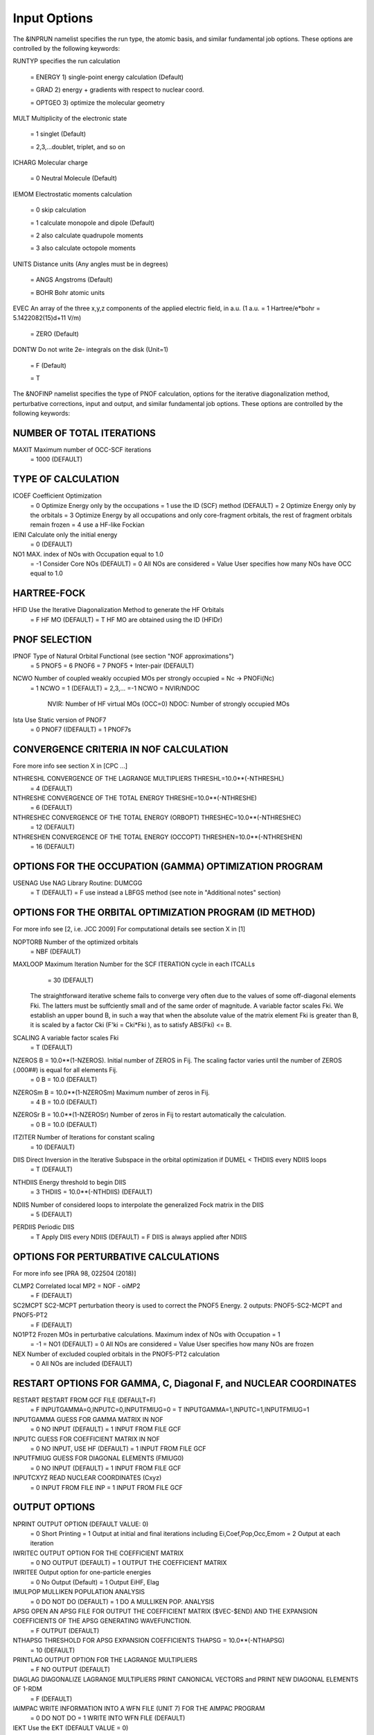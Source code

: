 Input Options
=============

The &INPRUN namelist specifies the run type, the atomic basis, and similar fundamental job options. These options are controlled by the following keywords:

RUNTYP    specifies the run calculation

    = ENERGY  1) single-point energy calculation (Default)

    = GRAD   2) energy + gradients with respect to nuclear coord.

    = OPTGEO 3) optimize the molecular geometry
    
MULT      Multiplicity of the electronic state

    = 1      singlet (Default)

    = 2,3,...doublet, triplet, and so on

ICHARG    Molecular charge

    = 0  Neutral Molecule (Default)

IEMOM     Electrostatic moments calculation

    = 0      skip calculation

    = 1      calculate monopole and dipole (Default)

    = 2      also calculate quadrupole moments

    = 3      also calculate octopole moments

UNITS     Distance units (Any angles must be in degrees)

    = ANGS   Angstroms (Default)

    = BOHR   Bohr atomic units

EVEC      An array of the three x,y,z components of the applied electric field, in a.u. (1 a.u. = 1 Hartree/e*bohr = 5.1422082(15)d+11 V/m)

    = ZERO   (Default)

DONTW     Do not write 2e- integrals on the disk (Unit=1)

    = F      (Default)
    
    = T
    
    
The &NOFINP namelist specifies the type of PNOF calculation, options
for the iterative diagonalization method, perturbative corrections,
input and output, and similar fundamental job options. These options
are controlled by the following keywords:

NUMBER OF TOTAL ITERATIONS
^^^^^^^^^^^^^^^^^^^^^^^^^^

MAXIT               Maximum number of OCC-SCF iterations 
    = 1000   (DEFAULT)


TYPE OF CALCULATION
^^^^^^^^^^^^^^^^^^^

ICOEF               Coefficient Optimization 
                      = 0      Optimize Energy only by the occupations
                      = 1      use the ID (SCF) method (DEFAULT)
                      = 2      Optimize Energy only by the orbitals
                      = 3      Optimize Energy by all occupations and only core-fragment orbitals, the rest of fragment orbitals remain frozen
                      = 4      use a HF-like Fockian

IEINI               Calculate only the initial energy
                      = 0      (DEFAULT)

NO1                 MAX. index of NOs with Occupation equal to 1.0
                      = -1     Consider Core NOs (DEFAULT)
                      = 0      All NOs are considered
                      = Value  User specifies how many NOs have OCC equal to 1.0


HARTREE-FOCK
^^^^^^^^^^^^

HFID               Use the Iterative Diagonalization Method to generate the HF Orbitals
                      = F      HF MO (DEFAULT)
                      = T      HF MO are obtained using the ID (HFIDr)


PNOF SELECTION
^^^^^^^^^^^^^^

IPNOF               Type of Natural Orbital Functional (see section "NOF approximations")
                      = 5      PNOF5
                      = 6      PNOF6
                      = 7      PNOF5 + Inter-pair (DEFAULT)

NCWO                Number of coupled weakly occupied MOs per strongly occupied = Nc -> PNOFi(Nc)
                      = 1      NCWO = 1 (DEFAULT)
                      = 2,3,...
                      =-1      NCWO = NVIR/NDOC
                               NVIR: Number of HF virtual  MOs (OCC=0)
                               NDOC: Number of strongly occupied MOs

Ista                Use Static version of PNOF7 
                      = 0      PNOF7 ((DEFAULT)
                      = 1      PNOF7s
                      

CONVERGENCE CRITERIA IN NOF CALCULATION
^^^^^^^^^^^^^^^^^^^^^^^^^^^^^^^^^^^^^^^

Fore more info see section X in [CPC ...]

NTHRESHL            CONVERGENCE OF THE LAGRANGE MULTIPLIERS THRESHL=10.0**(-NTHRESHL)
                      = 4      (DEFAULT)

NTHRESHE            CONVERGENCE OF THE TOTAL ENERGY THRESHE=10.0**(-NTHRESHE)
                      = 6      (DEFAULT)

NTHRESHEC           CONVERGENCE OF THE TOTAL ENERGY (ORBOPT) THRESHEC=10.0**(-NTHRESHEC)
                      = 12     (DEFAULT)

NTHRESHEN           CONVERGENCE OF THE TOTAL ENERGY (OCCOPT) THRESHEN=10.0**(-NTHRESHEN)
                      = 16     (DEFAULT)


OPTIONS FOR THE OCCUPATION (GAMMA) OPTIMIZATION PROGRAM
^^^^^^^^^^^^^^^^^^^^^^^^^^^^^^^^^^^^^^^^^^^^^^^^^^^^^^^

USENAG              Use NAG Library Routine: DUMCGG
                      = T      (DEFAULT)
                      = F      use instead a LBFGS method (see note in "Additional notes" section)


OPTIONS FOR THE ORBITAL OPTIMIZATION PROGRAM (ID METHOD)
^^^^^^^^^^^^^^^^^^^^^^^^^^^^^^^^^^^^^^^^^^^^^^^^^^^^^^^^

For more info see [2, i.e. JCC 2009]
For computational details see section X in [1]

NOPTORB             Number of the optimized orbitals
                      = NBF    (DEFAULT)

MAXLOOP             Maximum Iteration Number for the SCF ITERATION cycle in each ITCALLs 
                      = 30     (DEFAULT)

    The straightforward iterative scheme fails to converge very often due to the values of some off-diagonal elements Fki. The latters must be suffciently small and of the same order of magnitude. A variable factor scales Fki. We establish an upper bound B, in such a way that when the absolute value of the matrix element Fki is greater than B, it is scaled by a factor Cki (F'ki = Cki*Fki ), as to satisfy ABS(Fki) <= B.

SCALING             A variable factor scales Fki
                      = T      (DEFAULT)

NZEROS              B = 10.0**(1-NZEROS). Initial number of ZEROS in Fij. The scaling factor varies until the number of ZEROS (.000##) is equal for all elements Fij.
                      = 0      B = 10.0 (DEFAULT)

NZEROSm             B = 10.0**(1-NZEROSm) Maximum number of zeros in Fij.
                      = 4      B = 10.0 (DEFAULT)

NZEROSr             B = 10.0**(1-NZEROSr) Number of zeros in Fij to restart automatically the calculation.
                      = 0      B = 10.0 (DEFAULT)

ITZITER             Number of Iterations for constant scaling
                      = 10     (DEFAULT)

DIIS                Direct Inversion in the Iterative Subspace in the orbital optimization if DUMEL < THDIIS every NDIIS loops
                      = T      (DEFAULT)

NTHDIIS             Energy threshold to begin DIIS
                      = 3      THDIIS = 10.0**(-NTHDIIS) (DEFAULT)

NDIIS               Number of considered loops to interpolate the generalized Fock matrix in the DIIS
                      = 5      (DEFAULT)

PERDIIS             Periodic DIIS
                      = T      Apply DIIS every NDIIS (DEFAULT)
                      = F      DIIS is always applied after NDIIS


OPTIONS FOR PERTURBATIVE CALCULATIONS
^^^^^^^^^^^^^^^^^^^^^^^^^^^^^^^^^^^^^

For more info see [PRA 98, 022504 (2018)]

CLMP2               Correlated local MP2 = NOF - oiMP2
                     = F       (DEFAULT)

SC2MCPT             SC2-MCPT perturbation theory is used to correct the PNOF5 Energy. 2 outputs: PNOF5-SC2-MCPT and PNOF5-PT2
                     = F       (DEFAULT)

NO1PT2              Frozen MOs in perturbative calculations. Maximum index of NOs with Occupation = 1
                      = -1     = NO1 (DEFAULT)
                      = 0      All NOs are considered
                      = Value  User specifies how many NOs are frozen

NEX                 Number of excluded coupled orbitals in the PNOF5-PT2 calculation
                      = 0      All NOs are included (DEFAULT)


RESTART OPTIONS FOR GAMMA, C, Diagonal F, and NUCLEAR COORDINATES
^^^^^^^^^^^^^^^^^^^^^^^^^^^^^^^^^^^^^^^^^^^^^^^^^^^^^^^^^^^^^^^^^

RESTART             RESTART FROM GCF FILE (DEFAULT=F)
                      = F      INPUTGAMMA=0,INPUTC=0,INPUTFMIUG=0
                      = T      INPUTGAMMA=1,INPUTC=1,INPUTFMIUG=1

INPUTGAMMA          GUESS FOR GAMMA MATRIX IN NOF
                      = 0      NO INPUT (DEFAULT)
                      = 1      INPUT FROM FILE GCF

INPUTC              GUESS FOR COEFFICIENT MATRIX IN NOF
                      = 0      NO INPUT, USE HF (DEFAULT)
                      = 1      INPUT FROM FILE GCF

INPUTFMIUG          GUESS FOR DIAGONAL ELEMENTS (FMIUG0)
                      = 0      NO INPUT (DEFAULT)
                      = 1      INPUT FROM FILE GCF

INPUTCXYZ           READ NUCLEAR COORDINATES (Cxyz)
                      = 0      INPUT FROM FILE INP
                      = 1      INPUT FROM FILE GCF


OUTPUT OPTIONS
^^^^^^^^^^^^^^

NPRINT              OUTPUT OPTION (DEFAULT VALUE: 0)
                      = 0      Short Printing
                      = 1      Output at initial and final iterations including Ei,Coef,Pop,Occ,Emom
                      = 2      Output at each iteration

IWRITEC             OUTPUT OPTION FOR THE COEFFICIENT MATRIX
                      = 0      NO OUTPUT (DEFAULT)
                      = 1      OUTPUT THE COEFFICIENT MATRIX 

IWRITEE             Output option for one-particle energies
                      = 0      No Output (Default)
                      = 1      Output EiHF, Elag

IMULPOP             MULLIKEN POPULATION ANALYSIS
                      = 0      DO NOT DO (DEFAULT)
                      = 1      DO A MULLIKEN POP. ANALYSIS 

APSG                OPEN AN APSG FILE FOR OUTPUT THE COEFFICIENT MATRIX ($VEC-$END) AND THE EXPANSION COEFFICIENTS OF THE APSG GENERATING WAVEFUNCTION.
                      = F      OUTPUT (DEFAULT)

NTHAPSG             THRESHOLD FOR APSG EXPANSION COEFFICIENTS THAPSG = 10.0**(-NTHAPSG)
                      = 10     (DEFAULT)

PRINTLAG            OUTPUT OPTION FOR THE LAGRANGE MULTIPLIERS
                      = F      NO OUTPUT (DEFAULT)

DIAGLAG             DIAGONALIZE LAGRANGE MULTIPLIERS PRINT CANONICAL VECTORS and PRINT NEW DIAGONAL ELEMENTS OF 1-RDM
                      = F      (DEFAULT)

IAIMPAC             WRITE INFORMATION INTO A WFN FILE (UNIT 7) FOR THE AIMPAC PROGRAM
                      = 0      DO NOT DO 
                      = 1      WRITE INTO WFN FILE (DEFAULT)

IEKT                Use the EKT (DEFAULT VALUE = 0)
                      = 1      Calculate ionization potentials 

ICATION             (DEFAULT VALUE = 0)
                      = 1      Calculate the Cation Energy 
                               (Eelec+EN+IonPotential)

ICHEMPOT            (DEFAULT VALUE = 0)
                      = 1      Calculate the Chemical Potential

NOUTRDM             PRINT OPTION FOR ATOMIC RDMs 
                      = 0      NO OUTPUT (DEFAULT)
                      = 1      PRINT ATOMIC RDMs IN 1DM and 2DM FILES

NTHRESHDM           THRESHDM=10.0**(-NTHRESHDM)
                      = 6      (DEFAULT)

NSQT                Use an unformatted 2DM file.
                      = 1      (DEFAULT)

NOUTCJK             PRINT OPTION FOR CJ12 and CK12
                      = 0      NO OUTPUT (DEFAULT)
                      = 1      PRINT CJ12 and CK12 in FILE 'CJK'

NTHRESHCJK          THRESHCJK=10.0**(-NTHRESHCJK)
                      = 6      (DEFAULT)

NOUTTijab           PRINT OPTION FOR Tijab
                      = 0      NO OUTPUT (DEFAULT)
                      = 1      PRINT Tijab in FILE 'Tijab'

NTHRESHTijab        THRESHTijab=10.0**(-NTHRESHTijab)
                      = 6      (DEFAULT)

IGVB                GVB orbitals connection to PNOFi(1) NOS
                      = 0      (DEFAULT)
       

OPTIONS RELATED TO ORTHONORMALITY OF NATURAL ORBITALS
^^^^^^^^^^^^^^^^^^^^^^^^^^^^^^^^^^^^^^^^^^^^^^^^^^^^^

ORTHO               Orthogonalize the initial orbitals
                      = F      No 
                      = T      Yes (DEFAULT)

CHKORTHO            CHECK THE ORTHONORMALITY OF THE MOs
                      = F      No (DEFAULT)
                      = T      Yes


    
OPTIONS RELATED TO FROZEN COORDINATES IN GRADIENT COMPUTATION
^^^^^^^^^^^^^^^^^^^^^^^^^^^^^^^^^^^^^^^^^^^^^^^^^^^^^^^^^^^^^


FROZEN              Is there any fixed coordinate
                      = F      (DEFAULT)

IFROZEN             By pairs, what coordinate of which atom, e.g. 2,5,1,1 means "y" coordinate of atom 5 and "x" coor of atom 1 to freeze. MAXIMUM of frozen coordinates = 10
                      = 0      (DEFAULT)


Additional Notes
^^^^^^^^^^^^^^^^

LBFGS: good for large, but lacks precision

GCF: contains geometry just if optgeo stops

NZEROSr should be zero if IRUNTYP==3

HESSIAN and FREQS: only qualitative meaning

For optgeo only print intermediate info if NPRINT=2,
and forget GCFe if it ends badly


Examples
^^^^

Single-point

Hartree-Fock

Geometry Optimization

Convergence

